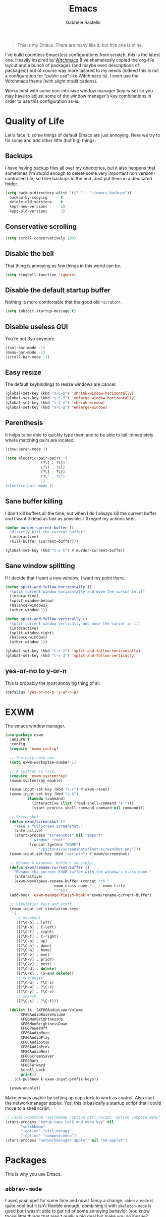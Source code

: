 #+TITLE: Emacs
#+AUTHOR: Gabriele Rastello

#+BEGIN_QUOTE
This is my Emacs. There are many like it, but this one is mine.
#+END_QUOTE

I've build countless Emacs(es) configurations from scratch, this is the latest one. Heavily inspired by [[https://github.com/snackon/Witchmacs][Witchmacs]] (I've shamelessly copied the org-file layout and a bunch of packages (and maybe even descriptions of packages)) but of course way more tailored to my needs (indeed this is not a configuration for "public use" like Witchmacs is). I even use the Witchmacs theme (with slight modifications).

Works best with some non-intrusive window manager (key-wise) so you may have to adjust some of the window manager's key combinations in order to use this configuration as-is.

* Quality of Life
Let's face it: some things of default Emacs are just annoying. Here we try to fix some and add other little (but big) things.

** Backups
I have having backup files all over my directories, but it also happens that sometimes I'm stupid enough to delete some very important non version-controlled file, so I like backups in the end. Just put them in a dedicated folder.
#+BEGIN_SRC emacs-lisp
  (setq backup-directory-alist '(("." . "~/emacs-backups"))
	backup-by-copying      t
	delete-old-versions    t
	kept-new-versions      10
	kept-old-versions      3)
#+END_SRC

** Conservative scrolling
#+BEGIN_SRC emacs-lisp
  (setq scroll-conservatively 100)
#+END_SRC

** Disable the bell
That thing is annoying as few things in this world can be.
#+BEGIN_SRC emacs-lisp
  (setq ringbell-function 'ignore)
#+END_SRC

** Disable the default startup buffer
Nothing is more comfortable that the good old =*scratch*=.
#+BEGIN_SRC emacs-lisp
  (setq inhibit-startup-message t)
#+END_SRC

** Disable useless GUI
You're not 3yo anymore.
#+BEGIN_SRC emacs-lisp
  (tool-bar-mode -1)
  (menu-bar-mode -1)
  (scroll-bar-mode -1)
#+END_SRC

** Easy resize
The default keybindings to resize windows are cancer.
#+BEGIN_SRC emacs-lisp
  (global-set-key (kbd "s-C-b") 'shrink-window-horizontally)
  (global-set-key (kbd "s-C-f") 'enlarge-window-horizontally)
  (global-set-key (kbd "s-C-n") 'shrink-window)
  (global-set-key (kbd "s-C-p") 'enlarge-window)
#+END_SRC

** Parenthesis
It helps to be able to quickly type them and to be able to tell immediately where matching pairs are located.
#+BEGIN_SRC emacs-lisp
  (show-paren-mode 1)

  (setq electric-pair-pairs '(
			      (?\{ . ?\})
			      (?\( . ?\))
			      (?\[ . ?\])
			      (?\" . ?\")
			      ))
  (electric-pair-mode t)
#+END_SRC

** Sane buffer killing
I don't kill buffers all the time, but when I do I always kill the current buffer and I want it dead as fast as possible. I'll regret my actions later.
#+BEGIN_SRC emacs-lisp
  (defun murder-current-buffer ()
    "directly kill the current buffer"
    (interactive)
    (kill-buffer (current-buffer)))

  (global-set-key (kbd "C-x k") #'murder-current-buffer)
#+END_SRC

** Sane window splitting
If I decide that I want a new window, I want my point there.
#+BEGIN_SRC emacs-lisp
  (defun split-and-follow-horizontally ()
    "split current window horizontally and move the cursor in it"
    (interactive)
    (split-window-below)
    (balance-windows)
    (other-window 1))

  (defun split-and-follow-vertically ()
    "split current window vertically and move the cursor in it"
    (interactive)
    (split-window-right)
    (balance-windows)
    (other-window 1))

  (global-set-key (kbd "C-x 2") 'split-and-follow-horizontally)
  (global-set-key (kbd "C-x 3") 'split-and-follow-vertically)
#+END_SRC

** yes-or-no to y-or-n
This is probably the most annoying thing of all.
#+BEGIN_SRC emacs-lisp
  (defalias 'yes-or-no-p 'y-or-n-p)
#+END_SRC

* EXWM
The emacs window manager.
#+BEGIN_SRC emacs-lisp
  (use-package exwm
    :ensure t
    :config
    (require 'exwm-config)

    ;; You only need one.
    (setq exwm-workspace-number 1)

    ;; A systray is nice.
    (require 'exwm-systemtray)
    (exwm-systemtray-enable)

    (exwm-input-set-key (kbd "s-r") #'exwm-reset)
    (exwm-input-set-key (kbd "s-&")
			(lambda (command)
			  (interactive (list (read-shell-command "$ ")))
			  (start-process-shell-command command nil command)))

    ;; Screenshot.
    (defun exwm/screenshot ()
      "Take a fullscreen screenshot."
      (interactive)
      (start-process "screenshot" nil "import"
		     "-window" "root"
		     (concat (getenv "HOME")
			     "/pictures/screenshots/last-screenshot.png")))
    (exwm-input-set-key (kbd "<print>") #'exwm/screenshot)

    ;; Rename X windows' buffers sensibly.
    (defun exwm/rename-current-buffer ()
      "Rename the current EXWM buffer with the window's class name."
      (interactive)
      (exwm-workspace-rename-buffer (concat "*X "
					    exwm-class-name " - " exwm-title
					    "*")))
    (add-hook 'exwm-manage-finish-hook #'exwm/rename-current-buffer)

    ;; Simulation keys and stuff.
    (exwm-input-set-simulation-keys
     '(
       ;; movement
       ([?\C-b] . left)
       ([?\M-b] . C-left)
       ([?\C-f] . right)
       ([?\M-f] . C-right)
       ([?\C-p] . up)
       ([?\C-n] . down)
       ([?\C-a] . home)
       ([?\C-e] . end)
       ([?\M-v] . prior)
       ([?\C-v] . next)
       ([?\C-d] . delete)
       ([?\C-k] . (S-end delete))
       ;; cut/paste
       ([?\C-w] . ?\C-x)
       ([?\M-w] . ?\C-c)
       ([?\C-y] . ?\C-v)
       ;; search
       ([?\C-s] . ?\C-f)))

    (dolist (k '(XF86AudioLowerVolume
		 XF86AudioRaiseVolume
		 XF86MonBrightnessUp
		 XF86MonBrightnessDown
		 XF86PowerOff
		 XF86AudioMute
		 XF86AudioPlay
		 XF86AudioStop
		 XF86AudioPrev
		 XF86AudioNext
		 XF86ScreenSaver
		 XF68Back
		 XF86Forward
		 Scroll_Lock
		 print))
      (cl-pushnew k exwm-input-prefix-keys))

    (exwm-enable))
    #+END_SRC

Make emacs usable by setting up caps lock to work as control. Also start the networkmanager applet. Yes, this is basically a startup script that I could move to a shell script.
#+BEGIN_SRC emacs-lisp
  ;; (shell-command "setxkbmap -option ctrl:nocaps -option compose:menu" nil nil)
  (start-process "setup caps lock and menu key" nil
		 "setxkbmap"
		 "-option" "ctrl:nocaps"
		 "-option" "compose:menu")
  (start-process "networkmanager applet" nil "nm-applet")
#+END_SRC

* Packages
This is why you use Emacs.

** =abbrev-mode=
I used yasnippet for some time and now I fancy a change. =abbrev-mode= is quite cool but it isn't flexible enough; combining it with =skeleton-mode= is good but I wasn't able to get rid of some annoying behavior (you know those little things that aren't really a big deal but make you go insane? That.). In the end the solution I've found is quite simple: using elisp functions instead of skeletons. It is a little more painful to create new snippets, but it makes things as customizable as they can get.

#+BEGIN_SRC emacs-lisp
  (setq save-abbrevs nil)
#+END_SRC

*** General snippets
Snippets that might be needed in more modes.
#+BEGIN_SRC emacs-lisp
  (defun snippet/math-environment ()
    (interactive)
    (insert "\\(\\)")
    (backward-char 2))
#+END_SRC

*** Mode-unique snippets and abbrev tables
Specific snippets for various modes and purposes and abbrev tables for them.

**** Latex
#+BEGIN_SRC emacs-lisp
  (defun snippet/latex/environment ()
    "Ask for an environment name and insert it."
    (interactive)
    (let ((name (read-string "Environment name: "))
	  (start-position (point)))
      (insert "\\begin{" name "}\n\n\\end{" name "}")
      (indent-region start-position (point))
      (previous-line)
      (indent-for-tab-command)))

  (defun snippet/latex/ar ()
    "Snippet for tikzcd's `\ar' macro."
    (interactive)
    (insert "\\ar[, \"\"]")
    (backward-char 5))

  (define-abbrev-table 'latex-mode-abbrev-table
    '(("m"  "" snippet/math-environment)
      ("e"  "" snippet/latex/environment)
      ("ar" "" snippet/latex/ar)))
#+END_SRC

**** Org-mode
#+BEGIN_SRC emacs-lisp
  (define-abbrev-table 'org-mode-abbrev-table
    '(("m" "" snippet/math-environment)))
#+END_SRC

**** Lisp
#+BEGIN_SRC emacs-lisp
  (defun snippet/lisp/defun (&optional interactive)
    "Insert a function definition."
    (interactive)
    (let ((name (read-string "Function name: "))
	  (start-position (point)))
      (insert "(defun " name " ()\n\"\""
	      (if interactive "\n(interactive)" "")
	      ")")

      ;; Fix indentation and reposition the cursor. 
      (indent-region start-position (point))
      (move-end-of-line (if interactive -1 0))
      (backward-char 1)))

  (defun snippet/lisp/defun-interactive ()
    "Insert an interctive function."
    (interactive)
    (funcall 'snippet/lisp/defun 'interactive))

  (define-abbrev-table 'emacs-lisp-mode-abbrev-table
    '(("f"  "" snippet/lisp/defun)
      ("fi" "" snippet/lisp/defun-interactive)))
#+END_SRC

** =async=
Use asynchronous processes when possible.
#+BEGIN_SRC emacs-lisp
  (use-package async
    :ensure t)
#+END_SRC

** =auto-package-update=
Keep your packages updated and remove some of the garbage that you'll end up creating.
#+BEGIN_SRC emacs-lisp
  (use-package auto-package-update
    :defer nil
    :ensure t
    :config
    (setq auto-package-update-delete-old-versions t)
    (setq auto-package-update-hide-results t)
    (auto-package-update-maybe))
#+END_SRC

** =avy=
I've never really used this, but I guess I'll give it a try.
#+BEGIN_SRC emacs-lisp
  (use-package avy
    :ensure t
    :config
    (setq avy-all-windows nil)
    :bind
    ("M-s" . avy-goto-char))
#+END_SRC

** =company-mode=
Completion is so useful.
#+BEGIN_SRC emacs-lisp
  (use-package company
    :ensure t
    :config
    (setq company-idle-delay 0)
    (setq company-minimum-prefix-length 3))

  (with-eval-after-load 'company
    (define-key company-active-map (kbd "SPC") #'(lambda () (interactive)
						   (company-abort)
						   (insert " ")))

    (add-hook 'prog-mode-hook                #'company-mode)
    (add-hook 'LaTeX-mode-hook               #'company-mode)
    (add-hook 'haskell-interactive-mode-hook #'company-mode))
#+END_SRC

** =elfeed=
It's the best feed readed for Emacs.
#+BEGIN_SRC emacs-lisp
  (use-package elfeed
    :ensure t
    :config
    (load-file "~/.emacs.d/feeds.el") ;; A man is allowed to have its secrets

    (defun elfeed-and-update ()
      "Launch elfeed and update"
      (interactive)
      (elfeed)
      (elfeed-update))

    ;; Youtube streaming.
    (defun elfeed-youtube-stream ()
      "Stream a youtube (probably even other site's) video in mpv."
      (interactive)
      (let* ((entry (elfeed-search-selected :single))
	     (link  (elfeed-entry-link entry)))
	(start-process "elfeed youtube streaming" nil
		       "mpv" link
		       "--ytdl-format=bestvideo[height<=?720]+bestaudio/best")))

    ;; Elfeed keybindings.
    (define-key elfeed-search-mode-map "y" #'elfeed-youtube-stream)

    :bind
    ("C-c f" . elfeed-and-update))
#+END_SRC

** =emms=
Emacs Multi Media System; just a way to play some ambient music while working. 
#+BEGIN_SRC emacs-lisp
  (use-package emms
    :ensure t
    :config
    (require 'emms-setup)
    (emms-all)
    (emms-default-players)

    (setq emms-source-file-default-directory "~/music/"))
#+END_SRC

** =eshell=
The emacs shell, cool for running some commands. Not ideal for heavy cli work but you usually don't need that with Emacs.
#+BEGIN_SRC emacs-lisp
  (use-package eshell
    :ensure t
    :bind
    ("C-c e" . eshell))
#+END_SRC

** =haskell-mode=
Useful repl-interaction for Haskell and a bunch of other things.
#+BEGIN_SRC emacs-lisp
  (use-package haskell-mode
    :ensure t
    :config
    (eval-after-load 'haskell-mode '(progn
				      (define-key haskell-mode-map (kbd "C-c C-l") 'haskell-process-load-or-reload)
				      (define-key haskell-mode-map (kbd "C-c C-z") 'haskell-interactive-switch))))
#+END_SRC

** =hydra=
For mythologic bindings.
#+BEGIN_SRC emacs-lisp
  (use-package hydra
    :ensure t
    :config
    (defun hydra-volume/change-volume (direction n)
      "Change volume by `n' in `direction'."
      (interactive)
      (let ((d (if (eq direction 'up) "+" "-")))
	(start-process "change-volume" nil "pactl"
		       "set-sink-volume"
		       "@DEFAULT_SINK@"
		       (concat d n "%"))))

    (defhydra hydra-volume ()
      "Volume hydra:"
      ("p" (lambda () (interactive) (hydra-volume/change-volume 'up   "5")) "up")
      ("n" (lambda () (interactive) (hydra-volume/change-volume 'down "5")) "down")
      ("q" nil "quit"))
    (global-set-key (kbd "C-c v") #'hydra-volume/body)

    (defun hydra-brightness/change-brightness (direction n)
	"Change screen brightness by `n' in `direction'."
	(interactive)
	(let ((d (if (eq direction 'up) "-A" "-U")))
	  (start-process "change-brightness" nil "light" d n)))

    (defhydra hydra-brightness ()
      "Brightness hydra:"
      ("p" (lambda () (interactive) (hydra-brightness/change-brightness 'up "5")) "up")
      ("n" (lambda () (interactive) (hydra-brightness/change-brightness 'down "5")) "down")
      ("q" nil "quit"))
    (global-set-key (kbd "C-c b") #'hydra-brightness/body)

    (defhydra hydra-emms ()
      "
  EMMS hydra
  ^^^^^^-------------
  [_p_]: pause/unpause   [_F_]: play file
  [_f_]: next track
  [_b_]: previous track

  "
      ("f" emms-next nil)
      ("b" emms-previous nil)
      ("p" emms-pause nil)
      ("F" emms-play-file nil :exit t)

      ("q" nil "quit"))
    (global-set-key (kbd "C-c m") #'hydra-emms/body))
#+END_SRC

** =ivy=, =counsel= and =swiper=
A trinity of minibuffer utility.
#+BEGIN_SRC emacs-lisp
  (use-package ivy
    :ensure t
    :config
    (setq ivy-recursive-minibuffer t)
    (setq ivy-use-selectable-prompt t)
    :init
    (ivy-mode 1))

  (use-package counsel
    :ensure t
    :bind
    ("C-x C-b" . counsel-switch-buffer-other-window)
    :init
    (counsel-mode 1))

  (use-package swiper
    :bind
    ("C-s" . swiper)
    :ensure t)
#+END_SRC

** Latex
The best document preparation system with the most painful syntax of all.
#+BEGIN_SRC emacs-lisp
  (add-hook 'LaTeX-mode-hook 'flyspell-mode)
#+END_SRC

** =magit=
The comfiest way to use =git=.
#+BEGIN_SRC emacs-lisp
  (use-package magit
    :ensure t
    :config
    (global-set-key (kbd "C-c g") #'magit-status))
#+END_SRC

** Modeline
# Since I'm basically copying everything from [[https://github.com/snackon/Witchmacs][Witchmacs]] we shall combine =powerline= and =spaceline=.
#+BEGIN_SRC emacs-lisp
  (use-package spaceline
    :ensure t
    :config
    (require 'spaceline-config)
    (setq powerline-default-separator (quote wave))
    ;; (setq powerline-height 25)
    (spaceline-spacemacs-theme)

    (spaceline-toggle-minor-modes-off)
    (spaceline-toggle-line-on)

    (spaceline-helm-mode))
#+END_SRC

** =pdf-tools=
Pdfs are everywhere and being able to work with them within Emacs is fantastic.
#+BEGIN_SRC emacs-lisp
  (use-package pdf-tools
    :ensure t
    :init
    (pdf-tools-install))
#+END_SRC

** =rainbow-mode=
This sometimes is really useful.
#+BEGIN_SRC emacs-lisp
  (use-package rainbow-mode
    :ensure t)
#+END_SRC

** =which-key=
Maybe useful if you forget your keybindings often (that is unlikely to happen through) but surprisingly useful for discovering things you would have never thought existed ().
#+BEGIN_SRC emacs-lisp
  (use-package which-key
    :ensure t
    :init
    (which-key-mode))
#+END_SRC

* Org-mode
It's as awesome as people say.
#+BEGIN_SRC emacs-lisp
  (require 'org)

  (setq org-directory "~/org")

  (add-hook 'org-mode-hook '(lambda ()
			      (visual-line-mode 1)
			      (flyspell-mode)))

  (global-set-key (kbd "C-c a")   #'(lambda ()
				      (interactive)
				      (org-agenda nil "a")
				      (org-agenda-day-view)))
  (global-set-key (kbd "C-c c") 'org-capture)

  (setq org-default-inbox-file    "~/org/Inbox.org"
	org-default-incubate-file "~/org/Incubate.org"
	org-default-tasks-file    "~/org/Tasks.org"
	org-default-martin-file   "~/org/Martin.org"
	org-default-media-file    "~/org/Media.org")

  (setq org-agenda-files (list org-default-tasks-file
			       org-default-martin-file))

  (setq org-log-done 'time)

  (setq org-capture-templates `(("i" "Inbox entry"        entry
				 (file ,org-default-inbox-file)
				 "* %?\n%i"
				 :empty-lines 1)))

  (setq org-refile-use-outline-path        'file
	org-outline-path-complete-in-steps nil)

  (setq org-refile-targets '((org-default-incubate-file :level . 0)
			     (org-default-tasks-file :level . 0)))

  (setq org-agenda-skip-scheduled-if-done t
	org-agenda-todo-ignore-scheduled  'future)
#+END_SRC

A better (faster) way to mark headers in =Inbox.org= as TODO tomorrow and move them to =Tasks.org=.
#+BEGIN_SRC emacs-lisp
  (defun refile-to (file heading)
    "Refile current heading to `file` `header`."
    (let ((pos (save-excursion
		 (find-file file)
		 (org-find-exact-headline-in-buffer heading))))
      (org-refile nil nil (list heading file nil pos))))

  (defun org-todo-and-tomorrow ()
    "Mark the entry at point as TODO, set a deadline for tomorrow and move it to the Task.org file."
    (interactive)
    (org-mark-ring-push)
    (org-todo)
    (org-deadline t "+1d")
    (refile-to org-default-tasks-file "Tasks")
    (org-mark-ring-goto))

  (define-key org-mode-map (kbd "C-c t") #'org-todo-and-tomorrow)
#+END_SRC

Some useful bindings that make bookkeeping easier.
#+BEGIN_SRC emacs-lisp
  (define-key org-mode-map (kbd "C-<right>") #'org-increase-number-at-point)
  (define-key org-mode-map (kbd "C-<left>")  #'org-decrease-number-at-point)
#+END_SRC
